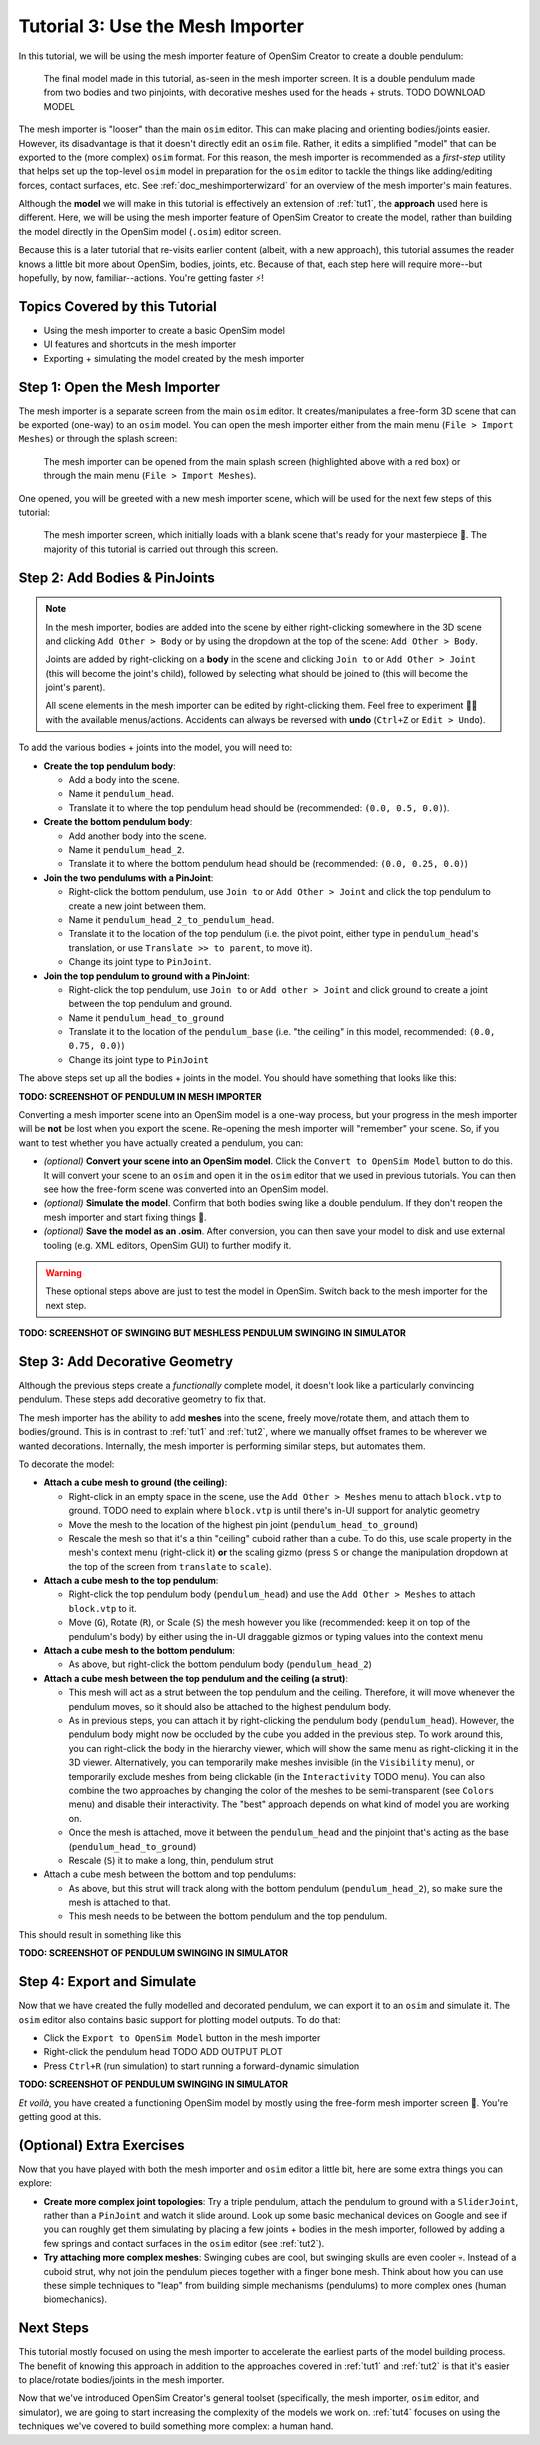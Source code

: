 .. _tut3:

Tutorial 3: Use the Mesh Importer
=================================

In this tutorial, we will be using the mesh importer feature of OpenSim Creator to create a double pendulum:

.. figure:: _static/tut3_result.png
    :width: 60%

    The final model made in this tutorial, as-seen in the mesh importer screen. It is a double pendulum made from two bodies and two pinjoints, with decorative meshes used for the heads + struts. TODO DOWNLOAD MODEL

The mesh importer is "looser" than the main ``osim`` editor. This can make placing and orienting bodies/joints easier. However, its disadvantage is that it doesn't directly edit an ``osim`` file. Rather, it edits a simplified "model" that can be exported to the (more complex) ``osim`` format. For this reason, the mesh importer is recommended as a *first-step* utility that helps set up the top-level ``osim`` model in preparation for the ``osim`` editor to tackle the things like adding/editing forces, contact surfaces, etc. See :ref:`doc_meshimporterwizard` for an overview of the mesh importer's main features.

Although the **model** we will make in this tutorial is effectively an extension of :ref:`tut1`, the **approach** used here is different. Here, we will be using the mesh importer feature of OpenSim Creator to create the model, rather than building the model directly in the OpenSim model (``.osim``) editor screen.

Because this is a later tutorial that re-visits earlier content (albeit, with a new approach), this tutorial assumes the reader knows a little bit more about OpenSim, bodies, joints, etc. Because of that, each step here will require more--but hopefully, by now, familiar--actions. You're getting faster ⚡!


Topics Covered by this Tutorial
-------------------------------

* Using the mesh importer to create a basic OpenSim model
* UI features and shortcuts in the mesh importer
* Exporting + simulating the model created by the mesh importer


Step 1: Open the Mesh Importer
------------------------------

The mesh importer is a separate screen from the main ``osim`` editor. It creates/manipulates a free-form 3D scene that can be exported (one-way) to an ``osim`` model. You can open the mesh importer either from the main menu (``File > Import Meshes``) or through the splash screen:

.. figure:: _static/tut3_open-meshimporter.png
    :width: 60%

    The mesh importer can be opened from the main splash screen (highlighted above with a red box) or through the main menu (``File > Import Meshes``).


One opened, you will be greeted with a new mesh importer scene, which will be used for the next few steps of this tutorial:

.. figure:: _static/tut3_opened-meshimporter.png
    :width: 60%

    The mesh importer screen, which initially loads with a blank scene that's ready for your masterpiece 🎨. The majority of this tutorial is carried out through this screen.


Step 2: Add Bodies & PinJoints
------------------------------

.. note::

    In the mesh importer, bodies are added into the scene by either right-clicking somewhere in the 3D scene and clicking ``Add Other > Body`` or by using the dropdown at the top of the scene: ``Add Other > Body``.

    Joints are added by right-clicking on a **body** in the scene and clicking ``Join to`` or ``Add Other > Joint`` (this will become the joint's child), followed by selecting what should be joined to (this will become the joint's parent).

    All scene elements in the mesh importer can be edited by right-clicking them. Feel free to experiment 👩‍🔬 with the available menus/actions. Accidents can always be reversed with **undo** (``Ctrl+Z`` or ``Edit > Undo``).

To add the various bodies + joints into the model, you will need to:

- **Create the top pendulum body**:

  * Add a body into the scene. 
  * Name it ``pendulum_head``.
  * Translate it to where the top pendulum head should be (recommended: ``(0.0, 0.5, 0.0)``).

- **Create the bottom pendulum body**:

  * Add another body into the scene.
  * Name it ``pendulum_head_2``.
  * Translate it to where the bottom pendulum head should be (recommended: ``(0.0, 0.25, 0.0)``)

- **Join the two pendulums with a PinJoint**:

  * Right-click the bottom pendulum, use ``Join to`` or ``Add Other > Joint`` and click the top pendulum to create a new joint between them.
  * Name it ``pendulum_head_2_to_pendulum_head``.
  * Translate it to the location of the top pendulum (i.e. the pivot point, either type in ``pendulum_head``'s translation, or use ``Translate >> to parent``, to move it).
  * Change its joint type to ``PinJoint``.

- **Join the top pendulum to ground with a PinJoint**:

  * Right-click the top pendulum, use ``Join to`` or ``Add other > Joint`` and click ground to create a joint between the top pendulum and ground.
  * Name it ``pendulum_head_to_ground``
  * Translate it to the location of the ``pendulum_base`` (i.e. "the ceiling" in this model, recommended: ``(0.0, 0.75, 0.0)``)
  * Change its joint type to ``PinJoint``

The above steps set up all the bodies + joints in the model. You should have something that looks like this:

**TODO: SCREENSHOT OF PENDULUM IN MESH IMPORTER**

Converting a mesh importer scene into an OpenSim model is a one-way process, but your progress in the mesh importer will be **not** be lost when you export the scene. Re-opening the mesh importer will "remember" your scene. So, if you want to test whether you have actually created a pendulum, you can:

* *(optional)* **Convert your scene into an OpenSim model**. Click the ``Convert to OpenSim Model`` button to do this. It will convert your scene to an ``osim`` and open it in the ``osim`` editor that we used in previous tutorials. You can then see how the free-form scene was converted into an OpenSim model.
* *(optional)* **Simulate the model**. Confirm that both bodies swing like a double pendulum. If they don't reopen the mesh importer and start fixing things 🔧.
* *(optional)* **Save the model as an .osim**. After conversion, you can then save your model to disk and use external tooling (e.g. XML editors, OpenSim GUI) to further modify it.

.. warning::

    These optional steps above are just to test the model in OpenSim. Switch back to the mesh importer for the next step.

**TODO: SCREENSHOT OF SWINGING BUT MESHLESS PENDULUM SWINGING IN SIMULATOR**


Step 3: Add Decorative Geometry
-------------------------------

Although the previous steps create a *functionally* complete model, it doesn't look like a particularly convincing pendulum. These steps add decorative geometry to fix that.

The mesh importer has the ability to add **meshes** into the scene, freely move/rotate them, and attach them to bodies/ground. This is in contrast to :ref:`tut1` and :ref:`tut2`, where we manually offset frames to be wherever we wanted decorations. Internally, the mesh importer is performing similar steps, but automates them.

To decorate the model:

* **Attach a cube mesh to ground (the ceiling)**:

  * Right-click in an empty space in the scene, use the ``Add Other > Meshes`` menu to attach ``block.vtp`` to ground. TODO need to explain where ``block.vtp`` is until there's in-UI support for analytic geometry
  * Move the mesh to the location of the highest pin joint (``pendulum_head_to_ground``)
  * Rescale the mesh so that it's a thin "ceiling" cuboid rather than a cube. To do this, use scale property in the mesh's context menu (right-click it) **or** the scaling gizmo (press ``S`` or change the manipulation dropdown at the top of the screen from ``translate`` to ``scale``).

* **Attach a cube mesh to the top pendulum**:

  * Right-click the top pendulum body (``pendulum_head``) and use the ``Add Other > Meshes`` to attach ``block.vtp`` to it.
  * Move (``G``), Rotate (``R``), or Scale (``S``) the mesh however you like (recommended: keep it on top of the pendulum's body) by either using the in-UI draggable gizmos or typing values into the context menu

* **Attach a cube mesh to the bottom pendulum**:

  * As above, but right-click the bottom pendulum body (``pendulum_head_2``)

* **Attach a cube mesh between the top pendulum and the ceiling (a strut)**:

  * This mesh will act as a strut between the top pendulum and the ceiling. Therefore, it will move whenever the pendulum moves, so it should also be attached to the highest pendulum body.
  * As in previous steps, you can attach it by right-clicking the pendulum body (``pendulum_head``). However, the pendulum body might now be occluded by the cube you added in the previous step. To work around this, you can right-click the body in the hierarchy viewer, which will show the same menu as right-clicking it in the 3D viewer. Alternatively, you can temporarily make meshes invisible (in the ``Visibility`` menu), or temporarily exclude meshes from being clickable (in the ``Interactivity`` TODO menu). You can also combine the two approaches by changing the color of the meshes to be semi-transparent (see ``Colors`` menu) and disable their interactivity. The "best" approach depends on what kind of model you are working on.
  * Once the mesh is attached, move it between the ``pendulum_head`` and the pinjoint that's acting as the base (``pendulum_head_to_ground``)
  * Rescale (``S``) it to make a long, thin, pendulum strut

* Attach a cube mesh between the bottom and top pendulums:

  * As above, but this strut will track along with the bottom pendulum (``pendulum_head_2``), so make sure the mesh is attached to that.
  * This mesh needs to be between the bottom pendulum and the top pendulum.

This should result in something like this

**TODO: SCREENSHOT OF PENDULUM SWINGING IN SIMULATOR**


Step 4: Export and Simulate
---------------------------

Now that we have created the fully modelled and decorated pendulum, we can export it to an ``osim`` and simulate it. The ``osim`` editor also contains basic support for plotting model outputs. To do that:

* Click the ``Export to OpenSim Model`` button in the mesh importer
* Right-click the pendulum head TODO ADD OUTPUT PLOT
* Press ``Ctrl+R`` (run simulation) to start running a forward-dynamic simulation

**TODO: SCREENSHOT OF PENDULUM SWINGING IN SIMULATOR**

*Et voilà*, you have created a functioning OpenSim model by mostly using the free-form mesh importer screen 🎉. You're getting good at this.


(Optional) Extra Exercises
--------------------------

Now that you have played with both the mesh importer and ``osim`` editor a little bit, here are some extra things you can explore:

* **Create more complex joint topologies**: Try a triple pendulum, attach the pendulum to ground with a ``SliderJoint``, rather than a ``PinJoint`` and watch it slide around. Look up some basic mechanical devices on Google and see if you can roughly get them simulating by placing a few joints + bodies in the mesh importer, followed by adding a few springs and contact surfaces in the ``osim`` editor (see :ref:`tut2`).

* **Try attaching more complex meshes**: Swinging cubes are cool, but swinging skulls are even cooler 💀. Instead of a cuboid strut, why not join the pendulum pieces together with a finger bone mesh. Think about how you can use these simple techniques to "leap" from building simple mechanisms (pendulums) to more complex ones (human biomechanics).


Next Steps
----------

This tutorial mostly focused on using the mesh importer to accelerate the earliest parts of the model building process. The benefit of knowing this approach in addition to the approaches covered in :ref:`tut1` and :ref:`tut2` is that it's easier to place/rotate bodies/joints in the mesh importer.

Now that we've introduced OpenSim Creator's general toolset (specifically, the mesh importer, ``osim`` editor, and simulator), we are going to start increasing the complexity of the models we work on. :ref:`tut4` focuses on using the techniques we've covered to build something more complex: a human hand.